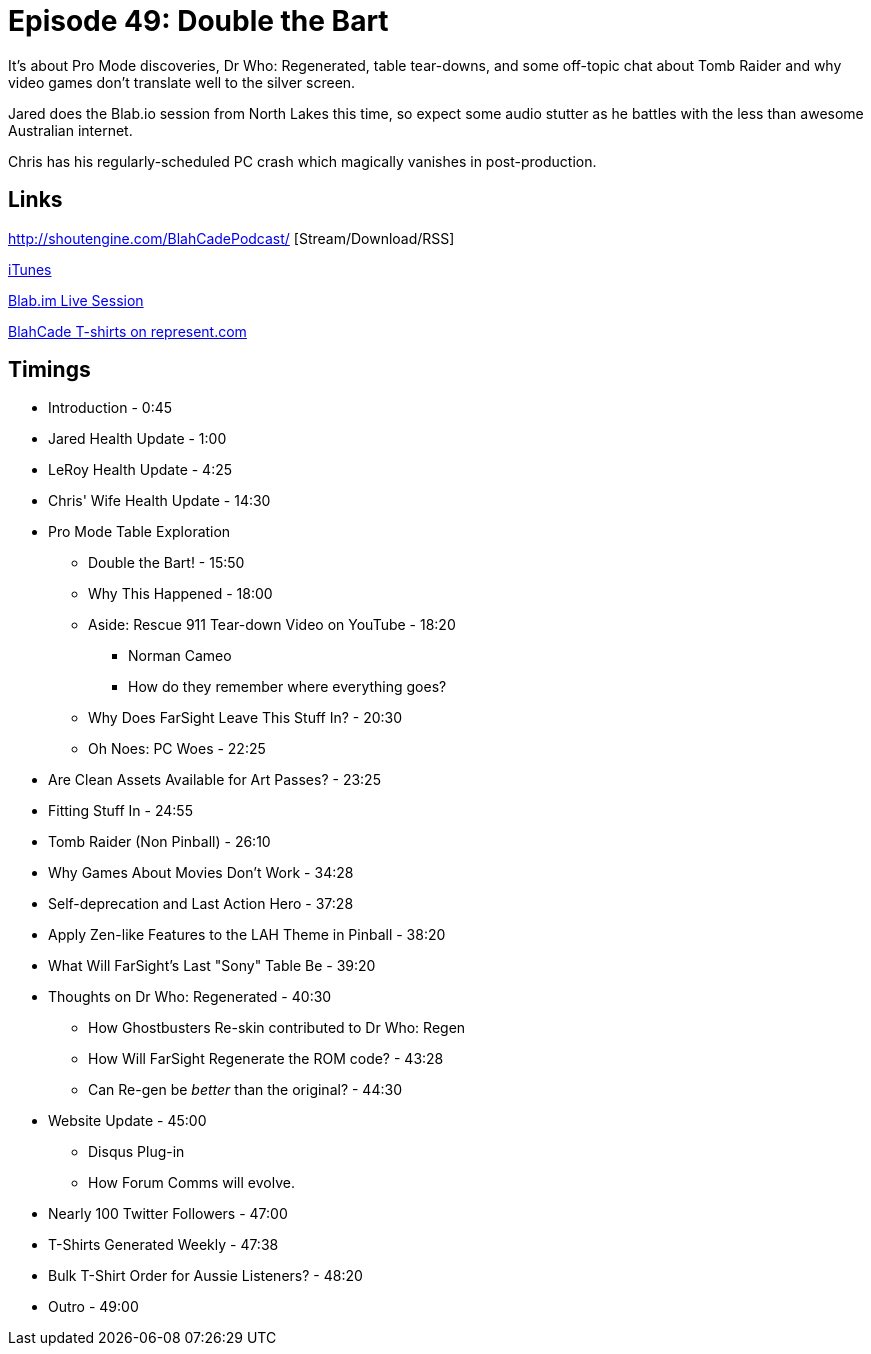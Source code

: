 = Episode 49: Double the Bart
:hp-tags: TotM, TotW, Cactus, Pro, Health, Dr, Who
:hp-image: logo.png

It's about Pro Mode discoveries, Dr Who: Regenerated, table tear-downs, and some off-topic chat about Tomb Raider and why video games don't translate well to the silver screen.

Jared does the Blab.io session from North Lakes this time, so expect some audio stutter as he battles with the less than awesome Australian internet.

Chris has his regularly-scheduled PC crash which magically vanishes in post-production.

== Links

http://shoutengine.com/BlahCadePodcast/    [Stream/Download/RSS]

https://itunes.apple.com/us/podcast/blahcade-podcast/id1039748922?mt=2[iTunes]

https://blab.im/BlahCade[Blab.im Live Session]

https://represent.com/blahcade-shirt[BlahCade T-shirts on represent.com]

== Timings

* Introduction - 0:45
* Jared Health Update - 1:00
* LeRoy Health Update - 4:25
* Chris' Wife Health Update - 14:30
* Pro Mode Table Exploration
** Double the Bart! - 15:50
** Why This Happened - 18:00
** Aside: Rescue 911 Tear-down Video on YouTube - 18:20
*** Norman Cameo
*** How do they remember where everything goes?
** Why Does FarSight Leave This Stuff In? - 20:30
** Oh Noes: PC Woes - 22:25
* Are Clean Assets Available for Art Passes? - 23:25
* Fitting Stuff In - 24:55
* Tomb Raider (Non Pinball) - 26:10
* Why Games About Movies Don't Work - 34:28
* Self-deprecation and Last Action Hero - 37:28
* Apply Zen-like Features to the LAH Theme in Pinball - 38:20
* What Will FarSight's Last "Sony" Table Be - 39:20
* Thoughts on Dr Who: Regenerated - 40:30
** How Ghostbusters Re-skin contributed to Dr Who: Regen
** How Will FarSight Regenerate the ROM code? - 43:28
** Can Re-gen be _better_ than the original? - 44:30
* Website Update - 45:00
** Disqus Plug-in
** How Forum Comms will evolve.
* Nearly 100 Twitter Followers - 47:00
* T-Shirts Generated Weekly - 47:38
* Bulk T-Shirt Order for Aussie Listeners? - 48:20
* Outro - 49:00
